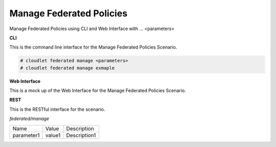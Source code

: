 .. _Scenario-Manage-Federated-Policies:

Manage Federated Policies
=========================

Manage Federated Policies using CLI and Web Interface with ... <parameters>

.. image:: Manage-Federated-Policies.png


**CLI**

This is the command line interface for the Manage Federated Policies Scenario.

.. code-block:: none

  # cloudlet federated manage <parameters>
  # cloudlet federated manage exmaple

**Web Interface**

This is a mock up of the Web Interface for the Manage Federated Policies Scenario.

.. image:: Manage-Federated-PoliciesWeb.png

**REST**

This is the RESTful interface for the scenario.

*federated/manage*

============  ========  ===================
Name          Value     Description
------------  --------  -------------------
parameter1    value1    Description1
============  ========  ===================
